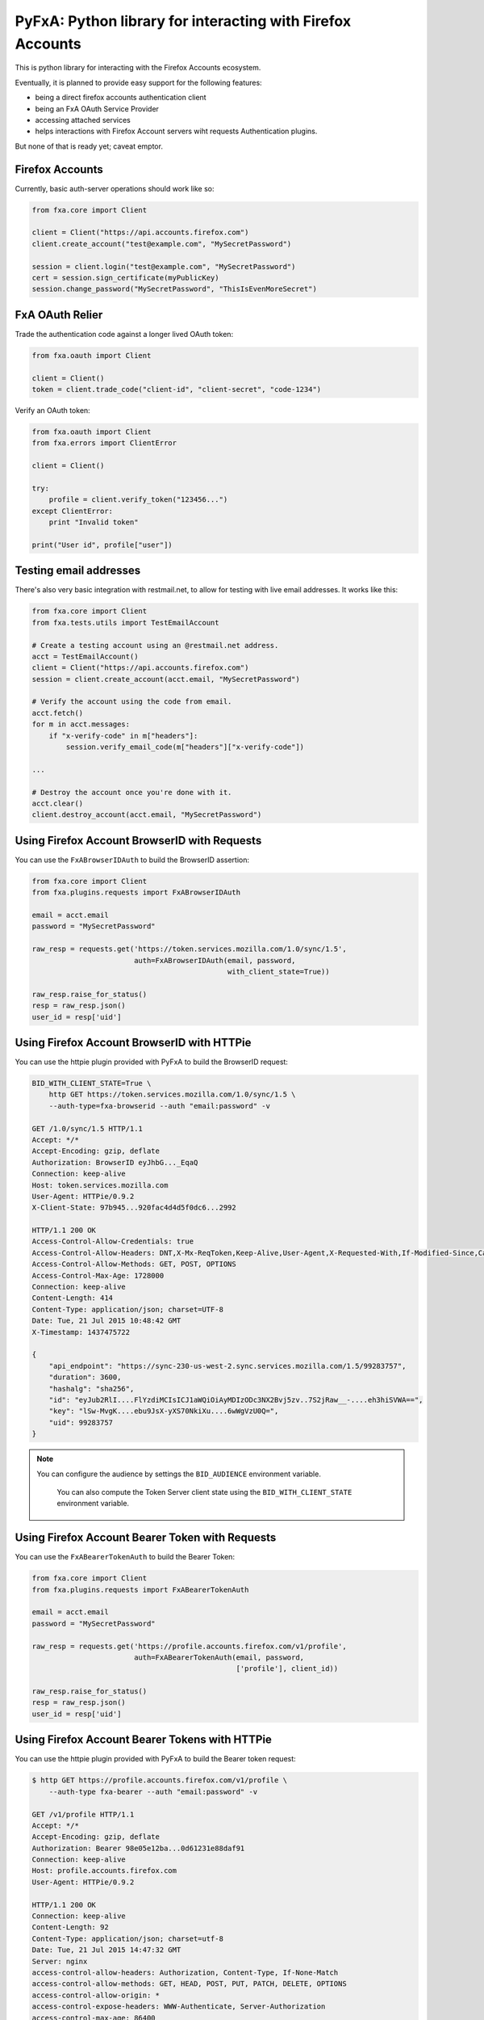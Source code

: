 ===========================================================
PyFxA: Python library for interacting with Firefox Accounts
===========================================================

This is python library for interacting with the Firefox Accounts ecosystem.

Eventually, it is planned to provide easy support for the following features:

* being a direct firefox accounts authentication client
* being an FxA OAuth Service Provider
* accessing attached services
* helps interactions with Firefox Account servers wiht requests Authentication plugins.

But none of that is ready yet; caveat emptor.


Firefox Accounts
================

Currently, basic auth-server operations should work like so:

.. code-block:: python

    from fxa.core import Client

    client = Client("https://api.accounts.firefox.com")
    client.create_account("test@example.com", "MySecretPassword")

    session = client.login("test@example.com", "MySecretPassword")
    cert = session.sign_certificate(myPublicKey)
    session.change_password("MySecretPassword", "ThisIsEvenMoreSecret")


FxA OAuth Relier
================

Trade the authentication code against a longer lived OAuth token:

.. code-block:: python

    from fxa.oauth import Client

    client = Client()
    token = client.trade_code("client-id", "client-secret", "code-1234")


Verify an OAuth token:

.. code-block:: python

    from fxa.oauth import Client
    from fxa.errors import ClientError

    client = Client()

    try:
        profile = client.verify_token("123456...")
    except ClientError:
        print "Invalid token"

    print("User id", profile["user"])


Testing email addresses
=======================

There's also very basic integration with restmail.net, to allow for
testing with live email addresses.  It works like this:

.. code-block:: python

    from fxa.core import Client
    from fxa.tests.utils import TestEmailAccount

    # Create a testing account using an @restmail.net address.
    acct = TestEmailAccount()
    client = Client("https://api.accounts.firefox.com")
    session = client.create_account(acct.email, "MySecretPassword")

    # Verify the account using the code from email.
    acct.fetch()
    for m in acct.messages:
        if "x-verify-code" in m["headers"]:
            session.verify_email_code(m["headers"]["x-verify-code"])

    ...

    # Destroy the account once you're done with it.
    acct.clear()
    client.destroy_account(acct.email, "MySecretPassword")


Using Firefox Account BrowserID with Requests
=============================================

You can use the ``FxABrowserIDAuth`` to build the BrowserID assertion:

.. code-block:: python

    from fxa.core import Client
    from fxa.plugins.requests import FxABrowserIDAuth

    email = acct.email
    password = "MySecretPassword"

    raw_resp = requests.get('https://token.services.mozilla.com/1.0/sync/1.5',
                            auth=FxABrowserIDAuth(email, password,
                                                  with_client_state=True))

    raw_resp.raise_for_status()
    resp = raw_resp.json()
    user_id = resp['uid']


Using Firefox Account BrowserID with HTTPie
===========================================

You can use the httpie plugin provided with PyFxA to build the BrowserID request:

.. code-block:: http

    BID_WITH_CLIENT_STATE=True \
        http GET https://token.services.mozilla.com/1.0/sync/1.5 \
        --auth-type=fxa-browserid --auth "email:password" -v

    GET /1.0/sync/1.5 HTTP/1.1
    Accept: */*
    Accept-Encoding: gzip, deflate
    Authorization: BrowserID eyJhbG..._EqaQ
    Connection: keep-alive
    Host: token.services.mozilla.com
    User-Agent: HTTPie/0.9.2
    X-Client-State: 97b945...920fac4d4d5f0dc6...2992

    HTTP/1.1 200 OK
    Access-Control-Allow-Credentials: true
    Access-Control-Allow-Headers: DNT,X-Mx-ReqToken,Keep-Alive,User-Agent,X-Requested-With,If-Modified-Since,Cache-Control,Content-Type,Authorization,X-Conditions-Accepted
    Access-Control-Allow-Methods: GET, POST, OPTIONS
    Access-Control-Max-Age: 1728000
    Connection: keep-alive
    Content-Length: 414
    Content-Type: application/json; charset=UTF-8
    Date: Tue, 21 Jul 2015 10:48:42 GMT
    X-Timestamp: 1437475722

    {
        "api_endpoint": "https://sync-230-us-west-2.sync.services.mozilla.com/1.5/99283757",
        "duration": 3600,
        "hashalg": "sha256",
        "id": "eyJub2RlI....FlYzdiMCIsICJ1aWQiOiAyMDIzODc3NX2Bvj5zv..7S2jRaw__-....eh3hiSVWA==",
        "key": "lSw-MvgK....ebu9JsX-yXS70NkiXu....6wWgVzU0Q=",
        "uid": 99283757
    }

.. note::

    You can configure the audience by settings the ``BID_AUDIENCE``
    environment variable.

	You can also compute the Token Server client state using the
	``BID_WITH_CLIENT_STATE`` environment variable.


Using Firefox Account Bearer Token with Requests
================================================

You can use the ``FxABearerTokenAuth`` to build the Bearer Token:

.. code-block:: python

    from fxa.core import Client
    from fxa.plugins.requests import FxABearerTokenAuth

    email = acct.email
    password = "MySecretPassword"

    raw_resp = requests.get('https://profile.accounts.firefox.com/v1/profile',
                            auth=FxABearerTokenAuth(email, password,
                                                    ['profile'], client_id))

    raw_resp.raise_for_status()
    resp = raw_resp.json()
    user_id = resp['uid']


Using Firefox Account Bearer Tokens with HTTPie
===============================================

You can use the httpie plugin provided with PyFxA to build the Bearer
token request:

.. code-block:: http

    $ http GET https://profile.accounts.firefox.com/v1/profile \
        --auth-type fxa-bearer --auth "email:password" -v

    GET /v1/profile HTTP/1.1
    Accept: */*
    Accept-Encoding: gzip, deflate
    Authorization: Bearer 98e05e12ba...0d61231e88daf91
    Connection: keep-alive
    Host: profile.accounts.firefox.com
    User-Agent: HTTPie/0.9.2

    HTTP/1.1 200 OK
    Connection: keep-alive
    Content-Length: 92
    Content-Type: application/json; charset=utf-8
    Date: Tue, 21 Jul 2015 14:47:32 GMT
    Server: nginx
    access-control-allow-headers: Authorization, Content-Type, If-None-Match
    access-control-allow-methods: GET, HEAD, POST, PUT, PATCH, DELETE, OPTIONS
    access-control-allow-origin: *
    access-control-expose-headers: WWW-Authenticate, Server-Authorization
    access-control-max-age: 86400
    cache-control: no-cache
    content-encoding: gzip
    etag: "d1cf22901b3e3be527c06e27689be705bb22a172"
    strict-transport-security: max-age=15552000; includeSubdomains
    vary: accept-encoding

    {
        "email": "email@address.com",
        "uid": "63b91ca4ec19ad79f320eaf5815d75e9"
    }

.. note::

    You can configure the following:

      - FXA_CLIENT_ID: To choose the CLIENT_ID (default to Firefox Dev id)
      - FXA_SCOPES: To choose the list of scopes
      - FXA_ACCOUNT_SERVER_URL: To select the account server url
        (default to: https://api.accounts.firefox.com/v1)
      - FXA_OAUTH_SERVER_URL: To select the oauth server url
        (default to: https://oauth.accounts.firefox.com/v1)
